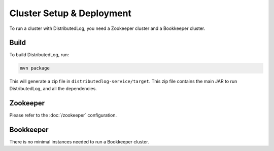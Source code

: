 Cluster Setup & Deployment
==========================

To run a cluster with DistributedLog, you need a Zookeeper cluster and a Bookkeeper cluster.

Build
-----

To build DistributedLog, run:

.. code-block:: bash

   mvn package

This will generate a zip file in ``distributedlog-service/target``. This zip file contains the main JAR to run DistributedLog, and all the dependencies.

Zookeeper
---------

Please refer to the :doc:`/zookeeper` configuration.

Bookkeeper
----------

There is no minimal instances needed to run a Bookkeeper cluster.
